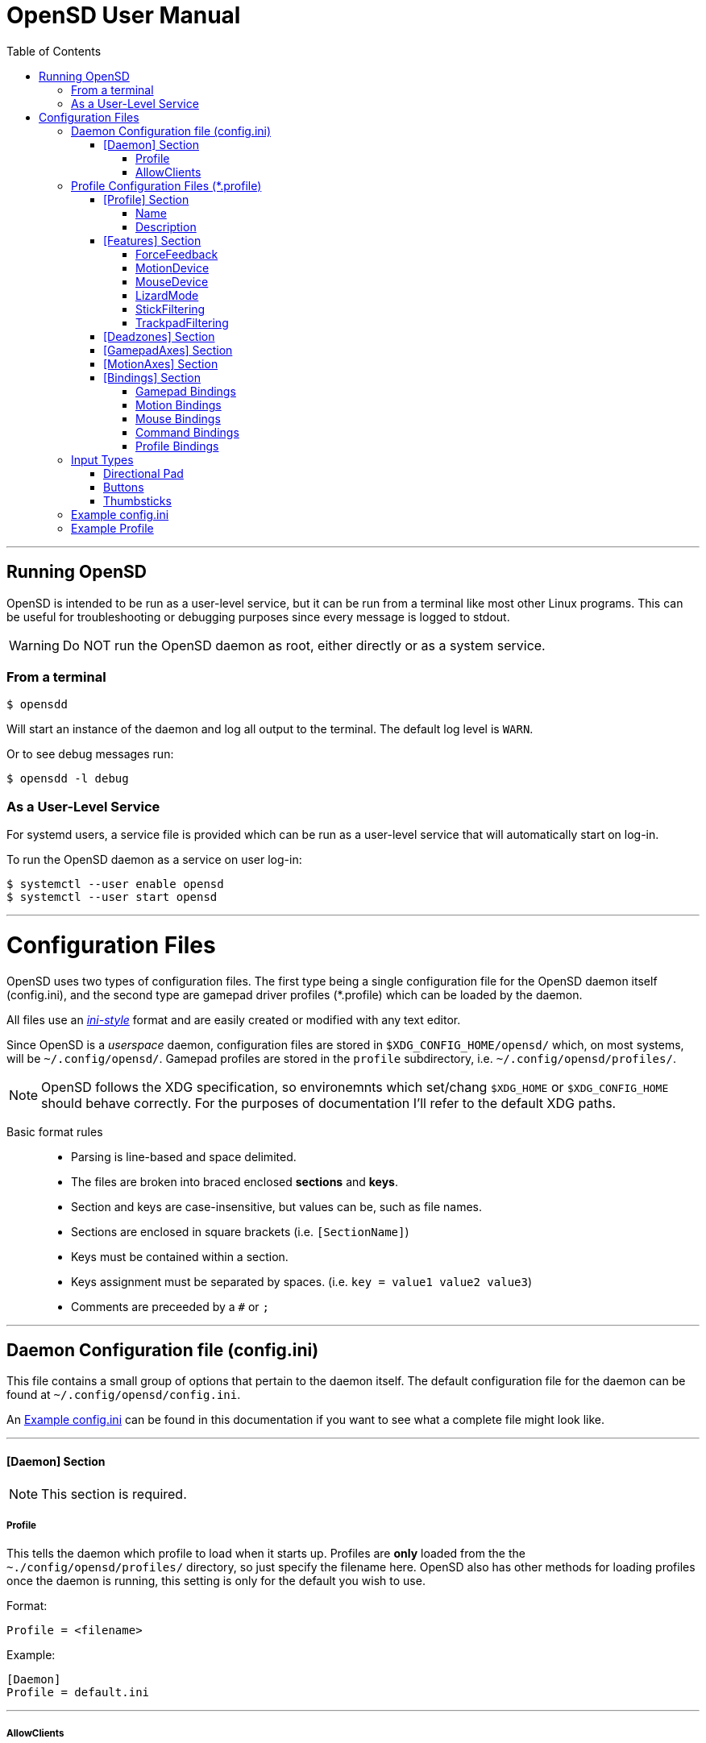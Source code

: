 [#using_opensd]
= OpenSD User Manual
:toc: left
:toclevels: 5



'''
<<<
[#running_opensd]
== Running OpenSD
OpenSD is intended to be run as a user-level service, but it can be run from a terminal like most other Linux programs.  This can be useful for troubleshooting or debugging purposes since every message is logged to stdout.

WARNING: Do NOT run the OpenSD daemon as root, either directly or as a system service.

[#run_from_terminal]
=== From a terminal
[source,shell]
----
$ opensdd
----
Will start an instance of the daemon and log all output to the terminal.  The default log level is `WARN`.

Or to see debug messages run:
[source,shell]
----
$ opensdd -l debug
----

[#run_as_service]
=== As a User-Level Service
For systemd users, a service file is provided which can be run as a user-level service that will automatically start on log-in.

To run the OpenSD daemon as a service on user log-in:
[source,shell]
----
$ systemctl --user enable opensd
$ systemctl --user start opensd
----



'''
<<<
[#config_files]
= Configuration Files
OpenSD uses two types of configuration files.  The first type being a single configuration file for the OpenSD daemon itself (config.ini), and the second type are gamepad driver profiles (*.profile) which can be loaded by the daemon.

All files use an https://en.wikipedia.org/wiki/INI_file[_ini-style_] format and are easily created or modified with any text editor.

Since OpenSD is a _userspace_ daemon, configuration files are stored in `$XDG_CONFIG_HOME/opensd/` which, on most systems, will be `~/.config/opensd/`.  Gamepad profiles are stored in the `profile` subdirectory, i.e. `~/.config/opensd/profiles/`.  

NOTE: OpenSD follows the XDG specification, so environemnts which set/chang `$XDG_HOME` or `$XDG_CONFIG_HOME` should behave correctly.  For the purposes of documentation I'll refer to the default XDG paths.


Basic format rules::

* Parsing is line-based and space delimited.
* The files are broken into braced enclosed *sections* and *keys*.
* Section and keys are case-insensitive, but values can be, such as file names.
* Sections are enclosed in square brackets  (i.e. `[SectionName]`)
* Keys must be contained within a section.
* Keys assignment must be separated by spaces.  (i.e. `key = value1 value2 value3`)
* Comments are preceeded by a `#` or `;`



'''
<<<
[#config_file_format]
== Daemon Configuration file (config.ini)
This file contains a small group of options that pertain to the daemon itself.  The default configuration file for the daemon can be found at `~/.config/opensd/config.ini`.  

An <<config_file_example>> can be found in this documentation if you want to see what a complete file might look like.



'''
[#config_file_section_daemon]
==== [Daemon] Section
NOTE: This section is required.
[#config_file_section_daemon_profile]
===== Profile
This tells the daemon which profile to load when it starts up.  Profiles are *only* loaded from the the `~./config/opensd/profiles/` directory, so just specify the filename here.  OpenSD also has other methods for loading profiles once the daemon is running, this setting is only for the default you wish to use.

Format:
[source,ini]
----
Profile = <filename>
----

Example:
[souce,ini]
----
[Daemon]
Profile = default.ini
----



'''
[#config_file_section_daemon_allowclients]
===== AllowClients
NOTE: This feature is not yet fully implemented.

This setting enables or disables the use of the CLI and GUI utilities which connect to the daemon.  If set to false, the daemon will not listen for clients.  This can be useful if you want to "lock down" a configuration so it cannot be changed while it is running.  The default is `true`.

Format:
[source,ini]
----
AllowClients = <true | false>
----

Example:
----
[Daemon]
AllowClients = true
----



'''
<<<
[#profile_file_format]
== Profile Configuration Files (*.profile)
These files are used to configure the gamepad driver features and bindings.  A default profile is configured in the `config.ini` to be loaded at startup, but you can also switch between them at any time while the daemon is running using any of several possible methods.

Gamepad profiles can be found in `~/.config/opensd/profiles/`.  The file extension is `*.profile`.

An <<prof_example_profile>> can be found in this documentation if you want to see what a complete file might look like.

A default profile (cleverly named `default.profile`) is provided which includes documentation in the comments on how to configure it.  It is not recommended to modify this file, instead you should make a copy of it, renaming it to `whatever_you_want.profile` and edit that file instead.  If you need a clean or updated copy of the `default.profile`, simply delete it and restart the OpenSD daemon and a new one will be created in its place.

'''
[#prof_section_profile]
=== [Profile] Section
[#prof_section_profile_name]
==== Name
The profile name as it will appear in the GUI and through the CLI query.  Should be unique for each profile to avoid confusion.

Format:
[source,ini]
----
Name = <Your chosen profile name>
----

Example:
[source,ini]
----
[Profile]
Name = My favourite gamepad profile
----



'''
<<<
[#prof_section_profile_description]
==== Description
A breif description of the profile for use in the GUI and CLI query.  Does not affect anything else, just intended as a hint for users.

Format:
[source,ini]
----
Description = <Description of the profile>
----

Example:
[source,ini]
----
[Profile]
Description = Just a profile I use for most applications.
----



'''
<<<
[#prof_section_features]
=== [Features] Section

[#prof_section_features_ff]
==== ForceFeedback
Enable or disables haptic / force-feedback events for the gamepad device.  It's worth mentioning that only the `Gamepad` device can receive force-feedback events; the `Motion` or `Mouse` devices will not receive these messages if they are enabled.

Format:
[souce,ini]
----
ForceFeedback = <true | false>
----

Example:
[souce,ini]
----
[Features]
ForceFeedback = true
----

If unspecified, this value defaults to `false`.

NOTE:  This feature is not yet fully implemented



'''
<<<
[#prof_section_features_motiondevice]
==== MotionDevice
If this is set to `true`, an additional input device will be created which will report motion control data.  Motion axes still need to have thier ranges and bindings defined.  If this is disabled, any `Motion` bindings will be ignored.

Format:
[souce,ini]
----
MotionDevice = <true | false>
----

Example:
[souce,ini]
----
[Features]
MotionDevice = true
----

If unspecified, this value defaults to `false`.

NOTE: While it's possible to combine gamepad and motion input into a single input device, kernel and uinput specifications state that motion control devices should be separate from other gamepad / joystick input.  This can also make it difficult to configure controls in most applications.


'''
[#prof_section_features_mousedevice]
==== MouseDevice
If this is set to `true`, an additional input device will be created which will be used to send mouse / trackpad events.  Mouse events still need to have thier bindings defined.  If this is disabled, any `Mouse` bindings will be ignored.

Format:
[souce,ini]
----
MouseDevice = <true | false>
----

Example:
[souce,ini]
----
[Features]
MouseDevice = true
----

If unspecified, this value defaults to `true`.



'''
<<<
[#prof_section_features_lizardmode]
==== LizardMode
The Steam Controller and the Steam Deck both have a kind of fallback BIOS mode which emulates some keyboard and mouse events.  Valve refers to this as 'Lizard Mode'.  This mode cannot be redefined.  It sends events IN ADDITION to the gamepad events created by the OpenSD driver, so it should always be disabled. When OpenSD exits, Lizard Mode is re-enabled.

If this is set to `false` "Lizard Mode" will be disabled (*recommended*).

Format:
[souce,ini]
----
LizardMode = <true | false>
----

Example:
[souce,ini]
----
[Features]
LizardMode = false
----

If unspecified, this value defaults to `false`.



'''
<<<
[#prof_section_features_stickfiltering]
==== StickFiltering
The thumbsticks on the Steam Deck have a circular range but return square-ish data, which makes it feel odd and complicated to apply radial deadzones to. Because of this, OpenSD vectorizes the stick position and returns "cleaner", round stick ranges, as well as being able to create clean deadzone rescaling.  If you disable this setting, axis ranges are still internally normalized and rescaled to the the uinput device, but no vectorization will be applied and any *deadzones will be ignored*.

If set to `true` thumbsticks will be filtered (*recommended*).

Format:
[source,ini]
----
StickFiltering  = <true | false>
----

Example:
[source,ini]
----
[Features]
StickFiltering  = true
----

If unspecified this value defaults to `true`.

NOTE:  This must be enabled for thumbstick deadzones to work.



'''
<<<
[#prof_section_features_trackpadfiltering]
==== TrackpadFiltering
Similar to StickFiltering, but matches the square shape of the trackpad.  Filtering is only applied to absolute values.  This setting must be enabled to apply deadzones to the trackpad absolute axes.  Relative values (rel_x and rel_y) are unaffected, therefore deadzones do not affect mouse movement with the pads.

If set to `true` trackpads will be filtered (*recommended*).

Format:
[source,ini]
----
TrackpadFiltering  = <true | false>
----

Example:
[source,ini]
----
[Features]
TrackpadFiltering  = true
----

If unspecified this value defaults to `true`.

NOTE:  This must be enabled for trackpad deadzones to work.



'''
[#prof_section_deadzones]
=== [Deadzones] Section
These values are floating point and represent the percentage of the total axis range to ignore.  A value of 0.05 would be a 5% deadzone.  Deadzones are capped at 0.9 (90%).  A value of 0 is considered disabled.  If `StickFiltering` is disabled, `LStick` and `RStick` deadzones will be ignored.  If `TrackpadFiltering` is disabled, `LPad` and `RPad` deadzones will be ignored.  

Format:
[source,ini]
----
axis      = <value>
----
* `axis`:  Any of the supported gamepad axes, which are: * `LStick`, `RStick`, `LPad`, `RPad`, `LTrigg` and `RTrigg`.
* `value`: A double-precision floating point value between *0* and *0.9*.

Example:
[souce,ini]
----
[Deadzones]
LStick      = 0.1
RStick      = 0.1
LPad        = 0
RPad        = 0
LTrigg      = 0
RTrigg      = 0
----

Any undefined axis deadzone will default to `0` (disabled).

NOTE: Because the Steam Deck thumbsticks tend not to return to center correctly (at least on current revisions), a small deadzone of around 0.10 (10%) is generally recommended.



'''
[#prof_section_gamepadaxes]
=== [GamepadAxes] Section
Gamepad absolute axes must have a defined range or they will not be created.  Any `Gamepad` `ABS_` events which are configured in the <<prof_section_bindings_gamepad>> section *must be defined here first, or they will be ignored*.

Internally, the axis values are normalized and rescaled between the actual hardware and the value seen by applications, so no clipping or "dead extremes" will occur.  There is no "right" or "wrong" value here that you need to know, but it may be useful to precisely emulate other hardware so it can be detected as such by certain applications which try to guess what kind of device you have.

The Steam Deck hardware uses signed 16-bit precision integers (*-32767* to *32767*) for its thumbstick, trackpad, trigger and motion axes, so there's no reason to use a larger or smaller range for those inputs unless you are trying to emulate a specific device.

*Hat*-type (`ABS_HAT*`) axes should typically use a range of `-1` to `1` because of thier historical purpose, but this is not strictly enforced.

Triggers should typically have minumum value of `0` so that the axis rests neutrally.

Format:
[source,ini]
----
<abs_event>     = <min>     <max>
----
* `abs_event`:  Any absolute axis event code you wish to bind.  Absolute event codes begin with `ABS_`.  A full list of input event codes can be found at https://elixir.bootlin.com/linux/latest/source/include/uapi/linux/input-event-codes.h[linux/input-event-codes.h] from the Linux kernel.
* `min`:  An integer representing the *minimum* range of the axis.  This is a 32bit signed integer.
* `max`:  An integer representing the *maximum* range of the axis.  This is a 32bit signed integer.

Example:
[source,ini]
----
[GamepadAxes]
ABS_HAT0X       = -1        1
ABS_HAT0Y       = -1        1
ABS_X           = -32767    32767
ABS_Y           = -32767    32767
ABS_RX          = -32767    32767
ABS_RY          = -32767    32767
ABS_Z           = 0         32767
ABS_RZ          = 0         32767
----



'''
<<<
[#prof_section_motionaxes]
=== [MotionAxes] Section
Motion control absolute axes must have a defined range or they will not be created.  Any `Motion` `ABS_` events which are configured in the <<prof_section_bindings_motion>> *must be defined here first, or they will be ignored*.

The Steam Deck hardware uses signed 16-bit precision integers (*-32767* to *32767*) for its thumbstick, trackpad, trigger and motion axes, so there's no reason to use a larger or smaller range for those inputs unless you are trying to emulate a specific device.

Format:
[source,ini]
----
<abs_event>     = <min>     <max>
----
* `abs_event`:  Any absolute axis event code you wish to bind.  Absolute event codes begin with `ABS_`.  A full list of input event codes can be found at https://elixir.bootlin.com/linux/latest/source/include/uapi/linux/input-event-codes.h[linux/input-event-codes.h] from the Linux kernel.
* `min`:  An integer representing the *minimum* range of the axis.  This is a 32bit signed integer.
* `max`:  An integer representing the *maximum* range of the axis.  This is a 32bit signed integer.

Example:
[source,ini]
----
[MotionAxes]
ABS_X           = -32767    32767
ABS_Y           = -32767    32767
ABS_Z           = -32767    32767
ABS_RX          = -32767    32767
ABS_RY          = -32767    32767
ABS_RZ          = -32767    32767
----

NOTE: Motion controls are not yet fully implemented.



'''
<<<
[#prof_section_bindings]
=== [Bindings] Section
This should be a list of all the physical gamepad buttons/sticks/pads/motion inputs you want to bind to a virtual input event or command.  Anything not specified here will be considered "unbound" and not register any event.

There are currently four basic binding types: *device bindings*, `Command` bindings, `Profile` bindings and `None`.

*Device bindings*:: represent input events which are generated by pressing buttons, keys, moving the mouse, thumbsticks, motion control, etc.  Event bindings are tied to specific input devices, which include `Gamepad`, `Motion` and `Mouse`.  Applications read events from these different device types in different ways so they should generally be separated.

`Command` bindings:: Executes a given command inside a shell environment.
`Profile` bindings:: Used to switch to a different profile when triggered.
`None`:: This is used to indicate that a particular input has no binding. (default)

Input binding names which this document will refer to as `input` or <input>, are represent physical buttons, triggers, axes, etc. on the physical gamepad portion of the Steam Deck.  They can be broken down into a several categories for simplicity:

Directional Pad:: `DPad{Up|Down|Left|Right}`
Buttons:: `A` `B` `X` `Y` `L1` `L2` `L3` `L4` `L5` `R1` `R2` `R3` `R4` `R5` `Menu` `Options` `Steam` `QuickAccess`
Triggers:: `{L|R}Trigg`
Thumbsticks:: `{L|R}Stick{Up|Down|Left|Right|Touch|Force}`
Trackpads:: `{L|R}Pad{Up|Down|Left|Right|RelX|RelY|Touch|Press|Force}`
Accelerometers:: `Accel{X|Y}{Plus|Minus}`
Attitude / gyros:: `{Roll|Pitch|Yaw}{Plus|Minus}`

Input names prefixed with `L` or `R` indicate left and right controls (example: `LStickLeft` vs `RStickLeft`)

Additionally, trackpads are mapped out into several button layouts simultaneously.  This means that when pressed, specific areas of the trackpad behave like individual buttons. There are several layouts which can be used non-exclusively.

Trackpad button maps:: 
  * Quadrant button maps: `{L|R}PadPressQuad{Up|Down|Left|Right}`
  * Orthogonal button maps: `{L|R}PadPressOrth{Up|Down|Left|Right}`
  * 2x2 grid maps: `{L|R}PadPressGrid2x2_{1|2|3|4}`
  * 3x3 grid maps: `{L|R}PadPressGrid3x3_{1|2|3|4|5|6|7|8|9}`

A full list of available input codes can be seen in the <<prof_example_profile>> section, as well as in `default.profile` file.  A detailed explanation of each of these inputs can be found in the <<placeholder>> section.



'''
<<<
[#prof_section_bindings_gamepad]
==== Gamepad Bindings
The `Gamepad` device binding is used to generate input events for a joystick / gamepad-type device.  This generally means buttons (`BTN_*`) and absolute axis (`ABS_*`) events.  `KEY_*` events are allowed, but many programs will not read `KEY_*` events from a joystick device.

The syntax for bindings differs slightly depending on the event type. Absolute axis (`EV_ABS`) events are prefixed with `ABS_` and key / button events (`EV_KEY`) are prefixed with `KEY_` and `BTN_` respectively.  OpenSD supports most input events.  For a full list of input event codes, see https://elixir.bootlin.com/linux/latest/source/include/uapi/linux/input-event-codes.h[linux/input-event-codes.h] from the Linux kernel.

When bound to a button-type input (i.e. the `A` button), the bind is triggered when the button is pressed.  When bound to a axis-type input (i.e. `LStickUp`), the event is emitted when the axis is non-zero and leaves the deadzone (if any).

*For KEY / BTN events:*
Format:
[source,ini]
----
input = Gamepad <event_code>
----
* `input`: Any one of the input binding names.
* `event_code`: Any EV_KEY type event.  These events are prefixed with `BTN_` or `KEY_`.  (example: `BTN_START` or `KEY_ESCAPE`)

Example:
[source,ini]
----
[Bindings]
Menu = Gamepad BTN_START
----

*For ABS events:*
Format:
[source,ini]
----
input = Gamepad <event_code> <direction>
----
* `input`: Any one of the input binding names.
* `event_code`: Any `EV_ABS` type event.  These events are prefixed with `ABS_`.  (example: `ABS_X`)
* `direction`: Indicates the direction that the axis is moved in.  Values may be `+` or `-`.  For centered axes, like thubsticks, `-` represents moving the axis up or left, and `+` represents moving the axis down or right.  For ramped axes, like triggers and pressure sensors, `+` represents applying pressure.

When binding a button-type input like a DPad direction or, say, the `B` button to an *ABS* event, the button will push the axis to its maximum extent in the given direction.  When binding an analog axis, like a thumbstick, to an *ABS* value, the full range of motion in the direction is mapped to the axis value in the given direction.

Examples:
[source,ini]
----
[Bindings]
# Button mapped to an axis
DPadUp          = Gamepad   ABS_HAT0Y   -

# Analogue stick mapped to an axis
RStickUp        = Gamepad   ABS_Y       -
RStickDown      = Gamepad   ABS_Y       +

# Analogue trigger mapped to an axis
LTrigg          = Gamepad   ABS_Z       +
----

A full list of gamepad input names can be seen in the <<Example Profile>> section.  A detailed explanation of each can be found in the <<placeholder>> section.

NOTE: *ABS* events must have a defined range in the <<prof_section_gamepadaxes>>



'''
<<<
[#prof_section_bindings_motion]
==== Motion Bindings
The `Motion` device binding is used to generate input events for a motion control-type device.  While OpenSD does not strictly enforce this, the Linux kernel and uinput specify that motion control events should be emitted by a separate device.  Not doing so can create a lot of "noise", especially when configuring controls within another application.  As per this spec, the `Motion` device only supports `EV_ABS` type events.  These events are prefixed with `ABS_`  (example: `ABS_Z`).  For a full list of input event codes, see https://elixir.bootlin.com/linux/latest/source/include/uapi/linux/input-event-codes.h[linux/input-event-codes.h] from the Linux kernel.

The syntax and behaviour for binding `Motion` device events is the same as bind ABS events with the `Gamepad` device in the previous section.  

Also, the `Motion` device is a completely separate context and namespace from the `Gamepad` and `Mouse` devices, much in the same way that two players with identical controllers will have the same buttons, but very different meanings to the game.  For example, pressing `A` on controller #1 does not affect player #2.  Its up the the end-user's software to decide the the context and meaning of the individual events.

Format:
[source,ini]
----
input = Motion <event_code> <direction>
----
* `input`: Any one of the input binding names.
* `event_code`: Any `EV_ABS` type event.  These events are prefixed with `ABS_`.  (example: `ABS_X`)
* `direction`: Indicates the direction that the axis is moved in.  Values may be `+` or `-`.  For centered axes, like thubsticks, `-` represents moving the axis up or left, and `+` represents moving the axis down or right.  For ramped axes, like triggers and pressure sensors, `+` represents applying pressure.

When binding a button-type input like a DPad direction or, say, the `B` button to an *ABS* event, the button will push the axis to its maximum extent in the given direction.  When binding an analog axis, like a thumbstick, to an *ABS* value, the full range of motion in the direction is mapped to the axis value in the given direction.

Examples:
[source,ini]
----
[Bindings]
# Bind roll attitude to Motion device
RollPlus        = Motion    ABS_X       +
RollMinus       = Motion    ABS_X       -
----

A full list of motion contol input names can be seen in the <<prof_example_profile>> section.  A detailed explanation of each can be found in the <<placeholder>> section.

NOTE: *ABS* events must have a defined range in the <<prof_section_motionaxes>>

NOTE: This feature is not yet fully implemented.



'''
<<<
[#prof_section_bindings_mouse]
==== Mouse Bindings
The `Mouse` device binding is used to generate input events which will be interpreted as events coming from a pointer-type device such as a physical mouse.  This binding type supports button / key and relative axis events.

The syntax for bindings differs slightly depending on the event type. Relative axis (`EV_REL`) events are prefixed with `REL_` and key / button events (`EV_KEY`) are prefixed with `KEY_` and `BTN_` respectively.  OpenSD supports most input events.  For a full list of input event codes, see https://elixir.bootlin.com/linux/latest/source/include/uapi/linux/input-event-codes.h[linux/input-event-codes.h] from the Linux kernel.

*For KEY / BTN events:*
[source,ini]
----
input = Mouse <event_code>
----
* `input`: Any one of the input binding names.
* `event_code`: Any EV_KEY type event.  These events are prefixed with `BTN_` or `KEY_`.  (example: `BTN_LEFT` or `KEY_ESCAPE`)

Example: 
[source,ini]
----
[Bindings]
RPadPress       = Mouse BTN_LEFT
QuickAccess     = Mouse BTN_RIGHT
----

*For REL events:*
[source,ini]
----
[Bindings]
RPadRelX        = Mouse REL_X
RPadRelY        = Mouse REL_Y
----
* `input`: Any one of the input binding names.
* `event_code`: Any `EV_REL` type event.  These events are prefixed with `REL_`.  (example: `REL_X`)

Please see the <<placeholder>> section for a better explanation of how `{L|R}PadRel{X|Y}` relative inputs work.



'''
<<<
[#prof_section_bindings_command]
==== Command Bindings
The `Command` binding allows you to execute external programs or scripts by forking them off as a child process.  These processes run concurrently, do not return any usable exit code, and will not interrupt the driver.

Format:
[source,ini]
----
input = Command <wait_for_exit> <repeat_delay_ms> <command_to_execute>
----
* `input`: Any one of the input binding names.  Best suited to button-types.
* `wait_for_exit`: a `true` or `false` value which specifies if the command should complete before the binding can be triggered again.
* `repeat_delay_ms`: The amount of time *in milliseconds* that must elapse before the binding can be triggered again.  The timer starts when the binding is successfully triggered.
* `command_to_execute`: The name of the command / script you want to run, same as you would from a terminal.  The command executes normally inside a shell, so variable expansion should work.

Example:
[source,ini]
----
[Bindings]
QuickAccess     = Command   true    0   rofi -show run
----



'''
<<<
[#prof_section_bindings_profile]
==== Profile Bindings
The `Profile` binding type allows you to switch to a different profile using just the gamepad input.  Profiles are loaded from the user profile directory.

Format:
[source,ini]
----
input = Profile <profile_name>
----
* `input`: Any one of the input binding names.  Best suited to button-types.
* `profile_name`: Filename of the profile ini you want to load.  Path is fixed to the user profile directory, so only specify the filename itself.

Example:
[source,ini]
----
[Bindings]
L5      = Profile   left_hand_mouse.profile
----



'''
<<<
[#input_types]
== Input Types
As briefly described in the <<prof_section_bindings>>, the gamepad has multiple input components which can be categorized by their interface, but also by a primitive type. For example, the thumbsticks on the Steam Deck have a pair of `X`/`Y` axes (`LStickUp`, `LStickLeft`, ...), which, as a primitive type are absolute, but the thumbsticks also have a *touch sensor* at the top which can be read as a binary *button* primitive (`LStickTouch`) as well as a pressure level (`LStickForce`) which is read as a single `absolute axis` like a *trigger* would be.

The intent is for each input name to be as _simple and intuitive as possible_, but that's always going to be pretty subjective.  This section intends to provide a painfully detailed explanation for every individual input that can have a *binding* ; )


=== Directional Pad
The directional pad is just a set of four buttons which are diametrically exclusive -- you can press *up* and *left* simultaneously but you cannot press *left* and *right* simultaneously.

Naming Convention:: 
* `DPad{Up|Down|Left|Right}`

Descriptions::
* `DPadUp`: The top button on the directional pad.
* `DPadDown`: The botton button on the directional pad.
* `DPadLeft`: The left button on the directional pad.
* `DPadRight`: The right button on the directional pad.

Use::
While you can bind them to nearly anything, these buttons are usually bound to pair of https://en.wikipedia.org/wiki/Joystick#Hat_switch[*Hat*] axes, which are _typically_ axes with a range of *-1* to *1* and *0* when resting / released.  See the *[Bindings]* section of the <<prof_example_profile>> for a common configuration.
* Button bindings to `KEY_` and `BTN_` events work directly as you might expect.
* Buttons bound to `ABS_` events emit the axis limit in the given direction.

'''
=== Buttons
These are pretty straightforward. As you probably expect, buttons have two states.  They're *true* when pressed and *false* when released.  The Steam Deck borrows common names for most buttons, but also adds a few of it's own.  It's debatable how to organize or classify these, so I'll just sorta go by the legacy naming standards.

Naming conventions::
* `A` `B` `X` `Y` `{L|R}{1|2|3|4|5}` `Menu` `Options` `Steam` `QuickAccess`

Descriptions::
* `A`: Same as it appears on the front of the Steam Deck.
* `B`: Same as it appears on the front of the Steam Deck.
* `X`: Same as it appears on the front of the Steam Deck.
* `Y`: Same as it appears on the front of the Steam Deck.
* `L1`: The top left bumper / shoulder button.
* `R1`: The top right bumper / shoulder button.
* `L2`: Button nested inside the pressure sensor of the left trigger.
* `R2`: Button nested inside the pressure sensor of the Right trigger.
* `L3`: Button nested at the bottom of the left stick.  Activated by pressing down until it clicks.
* `R3`: Button nested at the bottom of the right stick.  Activated by pressing down until it clicks.
* `L4`: Upper paddle button located on the back-left side of the Steam Deck.
* `R4`: Upper paddle button located on the back-right side of the Steam Deck.
* `L5`: Lower paddle button located on the back-left side of the Steam Deck.
* `R5`: Lower paddle button located on the back-right side of the Steam Deck.
* `Menu`: Raised https://en.wikipedia.org/wiki/Hamburger_button[hamburger button] (☰) located above the right thumbstick.
* `Options`: Raised overlapped rectangle button (⮻) located above the left thumbstick.
* `Steam`: Flat button of the same name (STEAM), located below the left trackpad.
* `QuickAccess`: Flat button with three interpuncts (···), located below the right trackpad.

Use::
Binding buttons buttons is simple.
* Button bindings to `KEY_` and `BTN_` events work directly.
* Buttons bound to `ABS_` events emit the axis limit in the given direction.
* `A`/`B`/`X`/`Y` have respective input codes for `Gamepad` devices: `BTN_SOUTH`, `BTN_EAST`, `BTN_WEST` and `BTN_NORTH`.
* `{L|R}{1|2}` have respective input codes for `Gamepad` devices: `BTN_TL` `BTN_TL2` `BTN_TR` and `BTN_TR2`.
* `{L|R}3` have respective input codes for `Gamepad` devices: `BTN_THUMBL` and `BTN_THUMBR`
* `Menu` has a respective (based on location and common use) input code for `Gamepad` devices: `BTN_START`.
* `Options` has a respective (based on location and common use) input code for `Gamepad` devices: `BTN_SELECT`.
* `Steam` is probably closest to a PS or HOME button on a `Gamepad` device; possibly use `BTN_MODE`.



'''
=== Thumbsticks
The thumbsticks on the Steam Deck are associated with six different inputs in OpenSD.  As you would expect, there is an *X*/*Y* axis pair for each stick, but there are also *touch* and *pressure* (well, sorta) sensors located on the top of each one.  The directional axes are broken into halves such that each direction can emit different events if desired.

Axis values from thumbsticks are normalized internally so they can be rescaled to the defined *ABS* event ranges.  The hardware returns signed 16bit integer values for axis values in the HID reports.  The "pressure sensor" component has a very short numerical range, but is quite sensitive.

If <<prof_section_features_stickfiltering>> is enabled the full axis is internally normalized as a unit vector and a *radial deadzone* may be applied.

Naming convention::
* `{L|R}Stick{Up|Down|Left|Right|Touch|Force}`

Descriptions::
* `LStickUp`: Represents the top half of the *Y axis* of the left thumbstick.
* `LStickDown`: Represents the bottom half of the *Y axis* of the left thumbstick.
* `LStickLeft`: Represents the left half of the *X axis* of the left thumbstick.
* `LStickRight`: Represents the right half of the *X axis* of the left thumbstick.
* `LStickTouch`: This is a binary *button* that return *true* when the top of the left thumbstick is touched.
* `LStickForce`: This is a weird kind of proximity/pressure sensor at the top of the left thumbstick.  It is very sensitive and can register of your hand is near, without actually touching it.  Value is returned as an normalized axis (*0* to *1.0*), just like a trigger.
* `RStickUp`: Represents the top half of the *Y axis* of the right thumbstick.
* `RStickDown`: Represents the bottom half of the *Y axis* of the right thumbstick.
* `RStickLeft`: Represents the left half of the *X axis* of the right thumbstick.
* `RStickRight`: Represents the right half of the *X axis* of the right thumbstick.
* `RStickTouch`: This is a binary *button* that return *true* when the top of the right thumbstick is touched.
* `RStickForce`: This is a weird kind of proximity/pressure sensor at the top of the right thumbstick.  It is very sensitive and can register of your hand is near, without actually touching it.  Value is returned as an normalized axis (*0* to *1.0*), just like a trigger.

Use::
Directional inputs are treated like axis halves.  You typically want to map `Up` and `Down` onto the same *ABS* event code, but in opposite directions, which is demonstrated in the *[Bindings]* section of the <<prof_example_profile>>.  You're also able to treat each axis half like a button if you bind it to a key or button event code, in which case it will trigger the binding when the stick leaves the *center* / *deadzone*.  You can use the deadzone in this case to determine how far the stick must be pushed from center before the binding is triggered.  
* `LStickLeft` & `LStickRight` are typically bound to the `ABS_X` event code on `Gamepad` devices.
* `LStickUp` & `LStickDown` are typically bound to the `ABS_Y` event code on `Gamepad` devices.
* `RStickLeft` & `RStickRight` are typically bound to the `ABS_RX` event code on `Gamepad` devices.
* `RStickUp` & `RStickDown` are typically bound to the `ABS_RY` event code on `Gamepad` devices.
* Use `LStickTouch` / `RStickTouch` to detect if a players hands are on the controls.
* Use `LStickForce` / `RStickForce` only if you want to write a tiny electric theremin simulator?



'''
<<<
[#config_file_example]
== Example config.ini
[source,ini]
----
[Daemon]
# The gamepad profile to be loaded on startup
Profile = default.profile

# Allow client connections from CLI and GUI configuration tools
AllowClients = true
----



'''
<<<
[#prof_example_profile]
== Example Profile
[source,ini]
----
[Profile]
Name            = Example Profile
Description     = Just an example profile to show basic use

[Features]
ForceFeedback      = true
MotionDevice       = true
MouseDevice        = true
LizardMode         = false
StickFiltering     = true
TrackpadFiltering  = true

[Deadzones]
LStick    = 0.1
RStick    = 0.1
LPad      = 0
RPad      = 0
LTrigg    = 0
RTrigg    = 0

[GamepadAxes]
ABS_HAT0X    = -1        1
ABS_HAT0Y    = -1        1
ABS_X        = -32767    32767
ABS_Y        = -32767    32767
ABS_RX       = -32767    32767
ABS_RY       = -32767    32767
ABS_Z        = 0         32767
ABS_RZ       = 0         32767

[MotionAxes]
ABS_X        = -32767    32767
ABS_Y        = -32767    32767
ABS_Z        = -32767    32767
ABS_RX       = -32767    32767
ABS_RY       = -32767    32767
ABS_RZ       = -32767    32767

[Bindings]
DpadUp              = Gamepad   ABS_HAT0Y   -
DpadDown            = Gamepad   ABS_HAT0Y   +
DpadLeft            = Gamepad   ABS_HAT0X   -
DpadRight           = Gamepad   ABS_HAT0X   +
# Buttons
A                   = Gamepad   BTN_SOUTH
B                   = Gamepad   BTN_EAST
X                   = Gamepad   BTN_WEST     
Y                   = Gamepad   BTN_NORTH
L1                  = Gamepad   BTN_TL
R1                  = Gamepad   BTN_TR
L2                  = Gamepad   BTN_TL2
R2                  = Gamepad   BTN_TR2
L3                  = Gamepad   BTN_THUMBL
R3                  = Gamepad   BTN_THUMBR
L4                  = None
R4                  = None
L5                  = None
R5                  = None
Menu                = Gamepad   BTN_START
Options             = Gamepad   BTN_SELECT
Steam               = Gamepad   BTN_MODE
QuickAccess         = Command   true        0   rofi -show drun
# Triggers
LTrigg              = Gamepad   ABS_Z       +
RTrigg              = Gamepad   ABS_RZ      +
# Left Stick
LStickUp            = Gamepad   ABS_Y       -
LStickDown          = Gamepad   ABS_Y       +
LStickLeft          = Gamepad   ABS_X       -
LStickRight         = Gamepad   ABS_X       +
LStickTouch         = None
LStickForce         = None
# Right Stick
RStickUp            = Gamepad   ABS_RY      -
RStickDown          = Gamepad   ABS_RY      +
RStickLeft          = Gamepad   ABS_RX      -
RStickRight         = Gamepad   ABS_RX      +
RStickTouch         = None
RStickForce         = None
# Left Trackpad
LPadUp              = None
LPadDown            = None
LPadLeft            = None
LPadRight           = None
LPadTouch           = None
LPadRelX            = None
LPadRelY            = None
LPadTouch           = None
LPadPress           = Mouse     BTN_LEFT
LPadForce           = None
LPadPressQuadUp     = None
LPadPressQuadDown   = None
LPadPressQuadLeft   = None
LPadPressQuadRight  = None
LPadPressOrthUp     = None
LPadPressOrthDown   = None
LPadPressOrthLeft   = None
LPadPressOrthRight  = None
LPadPressGrid2x2_1  = None
LPadPressGrid2x2_2  = None
LPadPressGrid2x2_3  = None
LPadPressGrid2x2_4  = None
LPadPressGrid3x3_1  = None
LPadPressGrid3x3_2  = None
LPadPressGrid3x3_3  = None
LPadPressGrid3x3_4  = None
LPadPressGrid3x3_5  = None
LPadPressGrid3x3_6  = None
LPadPressGrid3x3_7  = None
LPadPressGrid3x3_8  = None
LPadPressGrid3x3_9  = None
# Right Trackpad
RPadUp              = None
RPadDown            = None
RPadLeft            = None
RPadRight           = None
RPadTouch           = None
RPadRelX            = Mouse     REL_X
RPadRelY            = Mouse     REL_Y
RPadTouch           = None
RPadPress           = Mouse     BTN_RIGHT
RPadForce           = None
RPadPressQuadUp     = None
RPadPressQuadDown   = None
RPadPressQuadLeft   = None
RPadPressQuadRight  = None
RPadPressOrthUp     = None
RPadPressOrthDown   = None
RPadPressOrthLeft   = None
RPadPressOrthRight  = None
RPadPressGrid2x2_1  = None
RPadPressGrid2x2_2  = None
RPadPressGrid2x2_3  = None
RPadPressGrid2x2_4  = None
RPadPressGrid3x3_1  = None
RPadPressGrid3x3_2  = None
RPadPressGrid3x3_3  = None
RPadPressGrid3x3_4  = None
RPadPressGrid3x3_5  = None
RPadPressGrid3x3_6  = None
RPadPressGrid3x3_7  = None
RPadPressGrid3x3_8  = None
RPadPressGrid3x3_9  = None
# Accelerometers
AccelXPlus          = Motion    ABS_RX      +
AccelXMinus         = Motion    ABS_RX      -
AccelYPlus          = Motion    ABS_RY      +
AccelYMinus         = Motion    ABS_RY      -
AccelZPlus          = Motion    ABS_RZ      +
AccelZMinus         = Motion    ABS_RZ      -
# Gyro / Attitude
RollPlus            = Motion    ABS_X       +
RollMinus           = Motion    ABS_X       -
PitchPlus           = Motion    ABS_Y       +
PitchMinus          = Motion    ABS_Y       -
YawPlus             = Motion    ABS_Z       +
YawMinus            = Motion    ABS_Z       -
----

